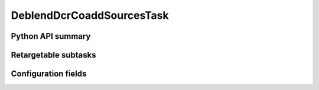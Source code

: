 .. lsst-task-topic:: lsst.pipe.tasks.dcrMultiBand.DeblendDcrCoaddSourcesTask
 
##########################
DeblendDcrCoaddSourcesTask
##########################

.. _lsst.pipe.tasks.dcrAssembleCoadd.DeblendDcrCoaddSourcesTask-api:

Python API summary
==================

.. lsst-task-api-summary:: lsst.pipe.tasks.dcrMultiBand.DeblendDcrCoaddSourcesTask

.. _lsst.pipe.tasks.dcrMultiBand.DeblendDcrCoaddSourcesTask-subtasks:

Retargetable subtasks
=====================

.. lsst-task-config-subtasks:: lsst.pipe.tasks.dcrMultiBand.DeblendDcrCoaddSourcesTask

.. _lsst.pipe.tasks.dcrMultiBand.DeblendDcrCoaddSourcesTask-configs:

Configuration fields
====================

.. lsst-task-config-fields:: lsst.pipe.tasks.dcrMultiBand.DeblendDcrCoaddSourcesTask
